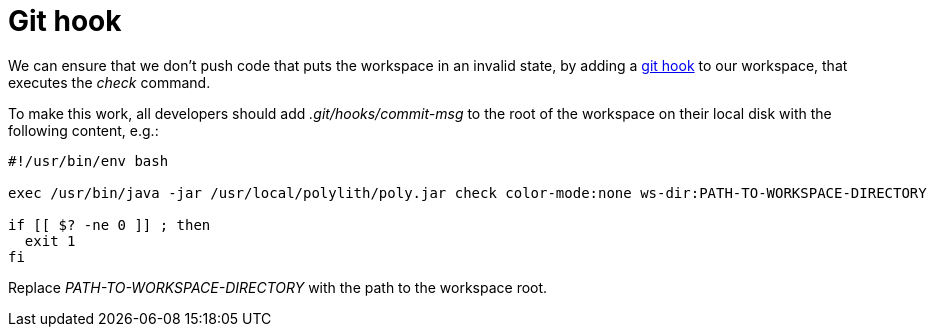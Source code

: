 = Git hook

We can ensure that we don't push code that puts the workspace in an invalid state, by adding a https://git-scm.com/book/en/v2/Customizing-Git-Git-Hooks[git hook] to our workspace, that executes the _check_ command.

To make this work, all developers should add _.git/hooks/commit-msg_ to the root of the workspace on their local disk with the following content, e.g.:

[source,shell]
----
#!/usr/bin/env bash

exec /usr/bin/java -jar /usr/local/polylith/poly.jar check color-mode:none ws-dir:PATH-TO-WORKSPACE-DIRECTORY

if [[ $? -ne 0 ]] ; then
  exit 1
fi
----

Replace _PATH-TO-WORKSPACE-DIRECTORY_ with the path to the workspace root.
